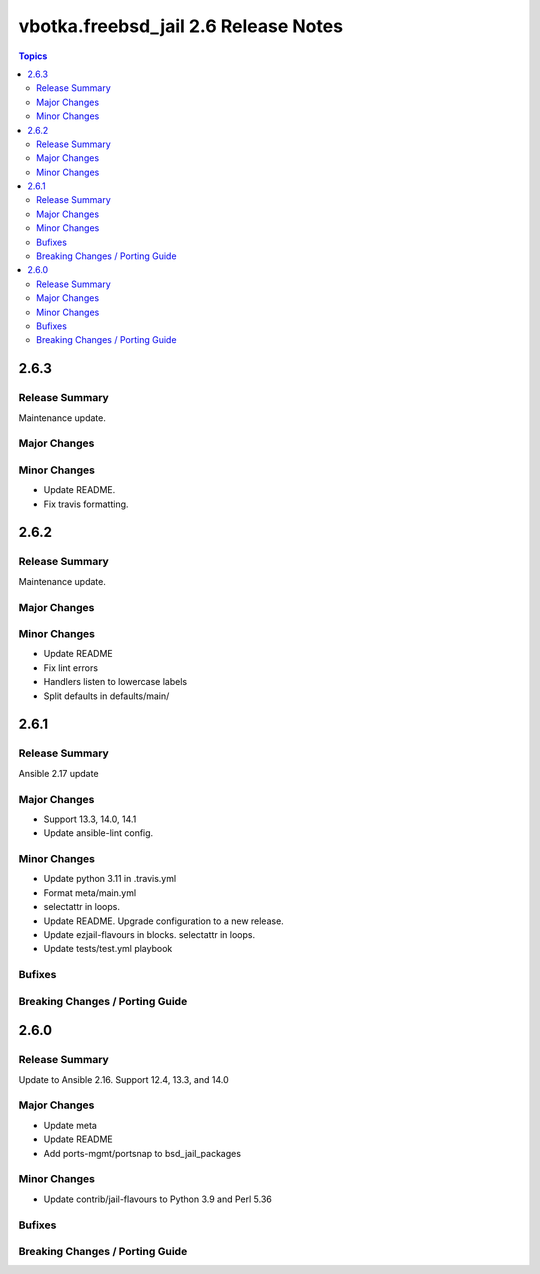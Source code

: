 =====================================
vbotka.freebsd_jail 2.6 Release Notes
=====================================

.. contents:: Topics


2.6.3
=====

Release Summary
---------------
Maintenance update.

Major Changes
-------------

Minor Changes
-------------
* Update README.
* Fix travis formatting.


2.6.2
=====

Release Summary
---------------
Maintenance update.

Major Changes
-------------

Minor Changes
-------------
* Update README
* Fix lint errors
* Handlers listen to lowercase labels
* Split defaults in defaults/main/


2.6.1
=====

Release Summary
---------------
Ansible 2.17 update

Major Changes
-------------
- Support 13.3, 14.0, 14.1
- Update ansible-lint config.

Minor Changes
-------------
- Update python 3.11 in .travis.yml
- Format meta/main.yml
- selectattr in loops.
- Update README. Upgrade configuration to a new release.
- Update ezjail-flavours in blocks. selectattr in loops.
- Update tests/test.yml playbook

Bufixes
-------

Breaking Changes / Porting Guide
--------------------------------


2.6.0
=====

Release Summary
---------------
Update to Ansible 2.16. Support 12.4, 13.3, and 14.0

Major Changes
-------------
* Update meta
* Update README
* Add ports-mgmt/portsnap to bsd_jail_packages

Minor Changes
-------------
* Update contrib/jail-flavours to Python 3.9 and Perl 5.36

Bufixes
-------

Breaking Changes / Porting Guide
--------------------------------
